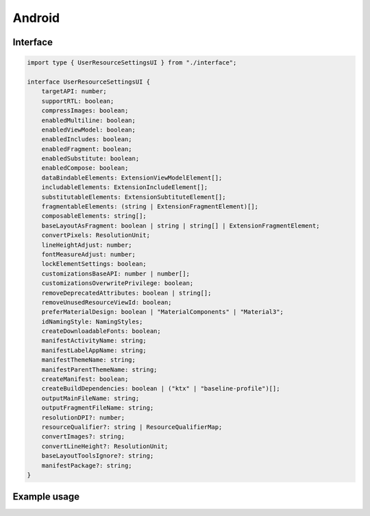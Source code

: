 =======
Android
=======

Interface
=========

.. code-block:: typescript

  import type { UserResourceSettingsUI } from "./interface";

  interface UserResourceSettingsUI {
      targetAPI: number;
      supportRTL: boolean;
      compressImages: boolean;
      enabledMultiline: boolean;
      enabledViewModel: boolean;
      enabledIncludes: boolean;
      enabledFragment: boolean;
      enabledSubstitute: boolean;
      enabledCompose: boolean;
      dataBindableElements: ExtensionViewModelElement[];
      includableElements: ExtensionIncludeElement[];
      substitutableElements: ExtensionSubtituteElement[];
      fragmentableElements: (string | ExtensionFragmentElement)[];
      composableElements: string[];
      baseLayoutAsFragment: boolean | string | string[] | ExtensionFragmentElement;
      convertPixels: ResolutionUnit;
      lineHeightAdjust: number;
      fontMeasureAdjust: number;
      lockElementSettings: boolean;
      customizationsBaseAPI: number | number[];
      customizationsOverwritePrivilege: boolean;
      removeDeprecatedAttributes: boolean | string[];
      removeUnusedResourceViewId: boolean;
      preferMaterialDesign: boolean | "MaterialComponents" | "Material3";
      idNamingStyle: NamingStyles;
      createDownloadableFonts: boolean;
      manifestActivityName: string;
      manifestLabelAppName: string;
      manifestThemeName: string;
      manifestParentThemeName: string;
      createManifest: boolean;
      createBuildDependencies: boolean | ("ktx" | "baseline-profile")[];
      outputMainFileName: string;
      outputFragmentFileName: string;
      resolutionDPI?: number;
      resourceQualifier?: string | ResourceQualifierMap;
      convertImages?: string;
      convertLineHeight?: ResolutionUnit;
      baseLayoutToolsIgnore?: string;
      manifestPackage?: string;
  }

.. versionadded:: 5.2.0
  *ExtensionFragmentElement* extends the *ViewAttribute* interface.

.. seealso:: For any non-standard named definitions check :doc:`References </references>`.

Example usage
=============

.. code-block::
  :caption: Customizable (project/all)

  squared.settings = {
    targetAPI: 34,
    resolutionDPI: 160, // 320dpi = 2560x1600
    resolutionScreenWidth: 1280,
    resolutionScreenHeight: 800,
    framesPerSecond: 60, // SVG animation only
    supportRTL: true,
    supportNegativeLeftTop: true,
    preloadImages: true,
    preloadFonts: true,
    preloadLocalFonts: true, // Chromium
    preloadCustomElements: true, // pierceShadowRoot = true
    enabledSVG: true, // android.resource.svg
    enabledMultiline: true, // android.delegate.multiline
    enabledViewModel: true, // android.resource.data
    enabledIncludes: false, // android.resource.includes
    enabledSubstitute: false, // android.resource.fragment
    enabledFragment: false, // android.substitute
    enabledCompose: false, // android.compose.view
    dataBindableElements: [/* ExtensionViewModelElement */],
    includableElements: [/* ExtensionIncludeElement */],
    substitutableElements: [/* ExtensionSubtituteElement */],
    fragmentableElements: [/* "selector" | ExtensionFragmentElement */],
    composableElements: [/* "selector" | "--property" */],
    baseLayoutAsFragment: "fragment-name",
    baseLayoutAsFragment: ["fragment-name", "fragment-tag", "document_id" /* Optional */],
    baseLayoutAsFragment: { // ExtensionFragmentElement
      name: "androidx.navigation.fragment.NavHostFragment",
      documentId: "main_content",
      app: {
        navGraph: "@navigation/product_list_graph",
        defaultNavHost: "true"
      }
    },
    baseLayoutToolsIgnore: "TooManyViews, HardcodedText", // Android Studio Editor
    fontMeasureAdjust: 0.75, // thicker < 0 | thinner > 0
    lineHeightAdjust: 1.1, // shorter < 1 | taller > 1
    preferMaterialDesign: true, // "Material3"
    preferMaterialDesign: "MaterialComponents",
    createDownloadableFonts: true,
    createElementMap: false, // Cache not used with NodeUI
    pierceShadowRoot: true,
    lockElementSettings: false, // Modify Node before rendering (LocalSettingsUI)
    customizationsBaseAPI: -1, // None
    customizationsBaseAPI: 0, // All (14 - 34)
    customizationsBaseAPI: [0, 33, 34], // Multiple with ordering
    customizationsOverwritePrivilege: true, // Existing auto-generated attributes (e.g. layout_width)
    removeDeprecatedAttributes: true, // Remove all
    removeDeprecatedAttributes: ["enabled", "singleLine"], // Remove all except the listed values
    removeUnusedResourceViewId: false,
    idNamingStyle: "android", // Use layout name
    idNamingStyle: "html", // Use tagName
    idNamingStyle: {
      "__default__": "html", // Optional
      "DIV": "comments", // HTML is uppercase (comments_1 then comments_2)
      "svg": ["vector", 0], // SVG is lowercase (vector_0 then vector_1)
      "#text": "text", // Plain text
      "::first-letter": "dropcap", // Pseudo element
      "main > section": ["content", 1, 2], // content_1 then content_3
      "form input[type=submit]": function(node) {
        return "submit_" + node.id;
      }
    },
    outputMainFileName: "activity_main.xml",
    outputFragmentFileName: "fragment_main.xml"
  };

.. code-block::
  :caption: Customizable (project/main)

  squared.settings = {
    resourceQualifier: "land", // "res/layout-land"
    manifestPackage: "example", // <manifest package="example"> (OR: RequestData<{ namespace: "android.application.id" }>)
    manifestLabelAppName: "android", // <application android:label="@string/android">
    manifestThemeName: "AppTheme", // <application android:theme="@style/AppTheme"> (overrides manifestParentThemeName)
    manifestParentThemeName: "Theme.AppCompat.Light.NoActionBar", // <style parent="Theme.AppCompat.Light.NoActionBar"> [res/values/styles.xml]
    manifestActivityName: ".MainActivity", // <activity android:name=".MainActivity">
    outputDocumentEditing: true, // RequestData<{ targetAPI + dependencies + mainParentDir + mainSrcDir + directories + dataBinding + elements }> (append without overwrite)
    outputDocumentCSS: [], // CSS properties to be processed with a server extension (e.g. "boxShadow")
    outputDirectory: "app/src/main",
    createManifest: false, // Update AndroidManifest.xml
    createBuildDependencies: false, // build.gradle
    createBuildDependencies: ["ktx", "baseline-profile"]
  };

.. code-block::
  :caption: Global

  squared.settings = {
    builtInExtensions: [
      "squared.accessibility",
      "android.delegate.background",
      "android.delegate.negative-x",
      "android.delegate.positive-x",
      "android.delegate.max-width-height",
      "android.delegate.percent",
      "android.delegate.scrollbar",
      "android.delegate.radiogroup",
      "android.delegate.multiline",
      "squared.relative",
      "squared.css-grid",
      "squared.flexbox",
      "squared.table",
      "squared.column",
      "squared.list",
      "squared.grid",
      "squared.sprite",
      "squared.whitespace",
      "android.resource.background",
      "android.resource.svg",
      "android.resource.strings",
      "android.resource.fonts",
      "android.resource.dimens",
      "android.resource.styles",
      "android.resource.data"
    ],
    convertImages: "png", // jpeg | webp | gif | bmp
    compressImages: false, // TinyPNG (https://tinypng.com/developers)
    showAttributes: true,
    showComments: false, // <!-- TODO in layout.xml -->
    showComments: ["boxShadow"],
    showComments: {
      self: ["boxShadow"],
      nextSibling: ["marginBottom"],
      previousSibling: ["marginTop"],
      parent: ["position", "top", "left"]
    },
    showComments: {
      self: ["boxShadow", ".className"],
      include: {
        tagName: true, // ["button"]
        attributes: true, // ["id", "style"]
        dataset: false,
        bounds: true
      }
    },
    showErrorMessages: false,
    convertPixels: "dp", // ResolutionUnit
    convertLineHeight: "sp", // ResolutionUnit
    insertSpaces: 0, // tabs
    insertSpaces: 4, // per tab
    outputDocumentHandler: "android",
    outputEmptyCopyDirectory: false, // Sub directories within target directory (OR: RequestData<{ emptyDir: false }>)
    outputSummaryModal: true, // Affected files in base output directory
    outputSummaryModal: "path/summary.css", // Use custom style sheet
    outputSummaryModal: ".status-4 { color: purple; }", // Use inline style sheet
    outputTasks: {
      "**/drawable/*.xml": { handler: "gulp", task: "minify" }
    },
    outputWatch: {
      "**/drawable/*.png": true,
      "**/drawable/*.jpg": { interval: 1000, expires: "2h" }
    },
    outputArchiveName: "android-xml", // squared.saveAs
    outputArchiveFormat: "zip", // tar | 7z | gz
    outputArchiveCache: false // Downloadable URL in ResponseData<downloadUrl>
  };

.. code-block::
  :caption: Global (optional)

  squared.settings = {
    builtInExtensions: [
      "android.resource.includes", // enabledIncludes
      "android.substitute", // enabledSubstitute
      "android.resource.fragment", // enabledFragment
      "jetpack.compose.view" // enabledCompose
    ]
  };